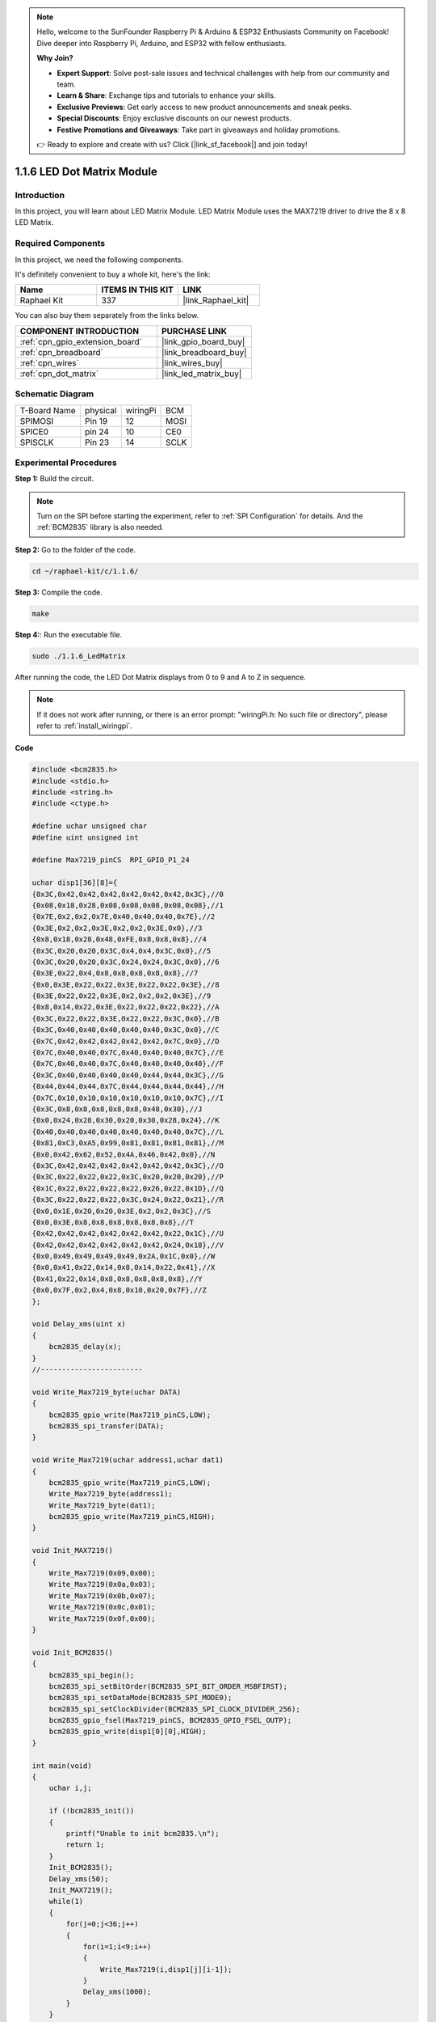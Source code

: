 .. note::

    Hello, welcome to the SunFounder Raspberry Pi & Arduino & ESP32 Enthusiasts Community on Facebook! Dive deeper into Raspberry Pi, Arduino, and ESP32 with fellow enthusiasts.

    **Why Join?**

    - **Expert Support**: Solve post-sale issues and technical challenges with help from our community and team.
    - **Learn & Share**: Exchange tips and tutorials to enhance your skills.
    - **Exclusive Previews**: Get early access to new product announcements and sneak peeks.
    - **Special Discounts**: Enjoy exclusive discounts on our newest products.
    - **Festive Promotions and Giveaways**: Take part in giveaways and holiday promotions.

    👉 Ready to explore and create with us? Click [|link_sf_facebook|] and join today!

.. _1.1.6_c:

1.1.6 LED Dot Matrix Module
==================================

Introduction
--------------------

In this project, you will learn about LED Matrix Module. LED Matrix Module uses the MAX7219 driver to drive the 8 x 8 LED Matrix.

Required Components
------------------------------

In this project, we need the following components. 

.. image:: ../img/list_dot.png

It's definitely convenient to buy a whole kit, here's the link: 

.. list-table::
    :widths: 20 20 20
    :header-rows: 1

    *   - Name	
        - ITEMS IN THIS KIT
        - LINK
    *   - Raphael Kit
        - 337
        - |link_Raphael_kit|

You can also buy them separately from the links below.

.. list-table::
    :widths: 30 20
    :header-rows: 1

    *   - COMPONENT INTRODUCTION
        - PURCHASE LINK

    *   - :ref:`cpn_gpio_extension_board`
        - |link_gpio_board_buy|
    *   - :ref:`cpn_breadboard`
        - |link_breadboard_buy|
    *   - :ref:`cpn_wires`
        - |link_wires_buy|
    *   - :ref:`cpn_dot_matrix`
        - |link_led_matrix_buy|

Schematic Diagram
-----------------------

============ ======== ======== ====
T-Board Name physical wiringPi BCM
SPIMOSI      Pin 19   12       MOSI
SPICE0       pin 24   10       CE0
SPISCLK      Pin 23   14       SCLK
============ ======== ======== ====

.. image:: ../img/schematic_dot.png

Experimental Procedures
----------------------------

**Step 1:** Build the circuit. 

.. image:: ../img/1.1.6fritzing.png

.. note::

    Turn on the SPI before starting the experiment, refer to :ref:`SPI Configuration` for details. And the :ref:`BCM2835` library is also needed.


**Step 2:** Go to the folder of the code.

.. raw:: html

   <run></run>

.. code-block:: 

    cd ~/raphael-kit/c/1.1.6/

**Step 3:** Compile the code.

.. raw:: html

   <run></run>

.. code-block:: 

    make

**Step 4:**: Run the executable file.

.. raw:: html

   <run></run>

.. code-block:: 

    sudo ./1.1.6_LedMatrix

After running the code, the LED Dot Matrix displays from 0 to 9 and A to Z in sequence.

.. note::

    If it does not work after running, or there is an error prompt: \"wiringPi.h: No such file or directory\", please refer to :ref:`install_wiringpi`.

**Code**

.. code-block:: c

    #include <bcm2835.h>
    #include <stdio.h>
    #include <string.h>
    #include <ctype.h>

    #define uchar unsigned char
    #define uint unsigned int

    #define Max7219_pinCS  RPI_GPIO_P1_24

    uchar disp1[36][8]={
    {0x3C,0x42,0x42,0x42,0x42,0x42,0x42,0x3C},//0
    {0x08,0x18,0x28,0x08,0x08,0x08,0x08,0x08},//1
    {0x7E,0x2,0x2,0x7E,0x40,0x40,0x40,0x7E},//2
    {0x3E,0x2,0x2,0x3E,0x2,0x2,0x3E,0x0},//3
    {0x8,0x18,0x28,0x48,0xFE,0x8,0x8,0x8},//4
    {0x3C,0x20,0x20,0x3C,0x4,0x4,0x3C,0x0},//5
    {0x3C,0x20,0x20,0x3C,0x24,0x24,0x3C,0x0},//6
    {0x3E,0x22,0x4,0x8,0x8,0x8,0x8,0x8},//7
    {0x0,0x3E,0x22,0x22,0x3E,0x22,0x22,0x3E},//8
    {0x3E,0x22,0x22,0x3E,0x2,0x2,0x2,0x3E},//9
    {0x8,0x14,0x22,0x3E,0x22,0x22,0x22,0x22},//A
    {0x3C,0x22,0x22,0x3E,0x22,0x22,0x3C,0x0},//B
    {0x3C,0x40,0x40,0x40,0x40,0x40,0x3C,0x0},//C
    {0x7C,0x42,0x42,0x42,0x42,0x42,0x7C,0x0},//D
    {0x7C,0x40,0x40,0x7C,0x40,0x40,0x40,0x7C},//E
    {0x7C,0x40,0x40,0x7C,0x40,0x40,0x40,0x40},//F
    {0x3C,0x40,0x40,0x40,0x40,0x44,0x44,0x3C},//G
    {0x44,0x44,0x44,0x7C,0x44,0x44,0x44,0x44},//H
    {0x7C,0x10,0x10,0x10,0x10,0x10,0x10,0x7C},//I
    {0x3C,0x8,0x8,0x8,0x8,0x8,0x48,0x30},//J
    {0x0,0x24,0x28,0x30,0x20,0x30,0x28,0x24},//K
    {0x40,0x40,0x40,0x40,0x40,0x40,0x40,0x7C},//L
    {0x81,0xC3,0xA5,0x99,0x81,0x81,0x81,0x81},//M
    {0x0,0x42,0x62,0x52,0x4A,0x46,0x42,0x0},//N
    {0x3C,0x42,0x42,0x42,0x42,0x42,0x42,0x3C},//O
    {0x3C,0x22,0x22,0x22,0x3C,0x20,0x20,0x20},//P
    {0x1C,0x22,0x22,0x22,0x22,0x26,0x22,0x1D},//Q
    {0x3C,0x22,0x22,0x22,0x3C,0x24,0x22,0x21},//R
    {0x0,0x1E,0x20,0x20,0x3E,0x2,0x2,0x3C},//S
    {0x0,0x3E,0x8,0x8,0x8,0x8,0x8,0x8},//T
    {0x42,0x42,0x42,0x42,0x42,0x42,0x22,0x1C},//U
    {0x42,0x42,0x42,0x42,0x42,0x42,0x24,0x18},//V
    {0x0,0x49,0x49,0x49,0x49,0x2A,0x1C,0x0},//W
    {0x0,0x41,0x22,0x14,0x8,0x14,0x22,0x41},//X
    {0x41,0x22,0x14,0x8,0x8,0x8,0x8,0x8},//Y
    {0x0,0x7F,0x2,0x4,0x8,0x10,0x20,0x7F},//Z
    };

    void Delay_xms(uint x)
    {
        bcm2835_delay(x);
    }
    //------------------------

    void Write_Max7219_byte(uchar DATA)
    {
        bcm2835_gpio_write(Max7219_pinCS,LOW);
        bcm2835_spi_transfer(DATA);
    }

    void Write_Max7219(uchar address1,uchar dat1)
    {
        bcm2835_gpio_write(Max7219_pinCS,LOW);
        Write_Max7219_byte(address1);
        Write_Max7219_byte(dat1); 
        bcm2835_gpio_write(Max7219_pinCS,HIGH);
    }

    void Init_MAX7219()
    {
        Write_Max7219(0x09,0x00);
        Write_Max7219(0x0a,0x03);
        Write_Max7219(0x0b,0x07);
        Write_Max7219(0x0c,0x01);
        Write_Max7219(0x0f,0x00);
    }

    void Init_BCM2835()
    {
        bcm2835_spi_begin();
        bcm2835_spi_setBitOrder(BCM2835_SPI_BIT_ORDER_MSBFIRST);
        bcm2835_spi_setDataMode(BCM2835_SPI_MODE0);
        bcm2835_spi_setClockDivider(BCM2835_SPI_CLOCK_DIVIDER_256);
        bcm2835_gpio_fsel(Max7219_pinCS, BCM2835_GPIO_FSEL_OUTP);
        bcm2835_gpio_write(disp1[0][0],HIGH);
    }

    int main(void)
    {
        uchar i,j;

        if (!bcm2835_init())
        {
            printf("Unable to init bcm2835.\n");
            return 1;
        }
        Init_BCM2835();
        Delay_xms(50);
        Init_MAX7219();
        while(1)
        {
            for(j=0;j<36;j++)
            {
                for(i=1;i<9;i++)
                {
                    Write_Max7219(i,disp1[j][i-1]);
                }
                Delay_xms(1000);
            }
        }
        // bcm2835_spi_end();
        // bcm2835_close();
        return 0;
    }

**Code Explanation**

.. code-block:: c

    #define Max7219_pinCS  24

The cs pin of the LED Dot Matrix is connected to pin24.

.. note::

    When you have multiple devices that need spi communication, just connect the cs pins on different pins.

.. code-block:: c

    if (!bcm2835_init())
	{
		printf("Unable to init bcm2835.\n");
		return 1;
	}

Check if the bcm2835 library is successfully installed, if not, print the message "Unable to init bcm2835".

.. code-block:: c

    Init_BCM2835();
	Delay_xms(50);
	Init_MAX7219();

Initialize libraries and module.

.. code-block:: c

    while(1)
    {
        for(j=0;j<36;j++)
        {
            for(i=1;i<9;i++)
            {
                Write_Max7219(i,disp1[j][i-1]);
            }
            Delay_xms(1000);
        }
    }


The ``Write_Max7219()`` function allows you to display the specified character on the LED Dot Matrix, where the first parameter inputs the row in which it is displayed, and the second parameter inputs an 8-bit binary number or a hexadecimal number that indicates the light on or off in that row (0 means off, 1 means lit).

The variable ``j`` represents the rows in the array ``disp1[]`` (35 rows) and the variable ``i`` represents the column (8 columns).
    
For example, when j=1 and i=2, the value ``disp1[1][1]`` (0x18) is displayed on the dot matrix. i loops 8 times to display the full 1 on the dot matrix. After 35 cycles of j, 0-9 and A-Z are displayed on the dot matrix.

    .. image:: ../img/led_not.png
        :width: 400

Phenomenon Picture
-----------------------

.. image:: ../img/1.1.6led_dot_matrix.JPG
